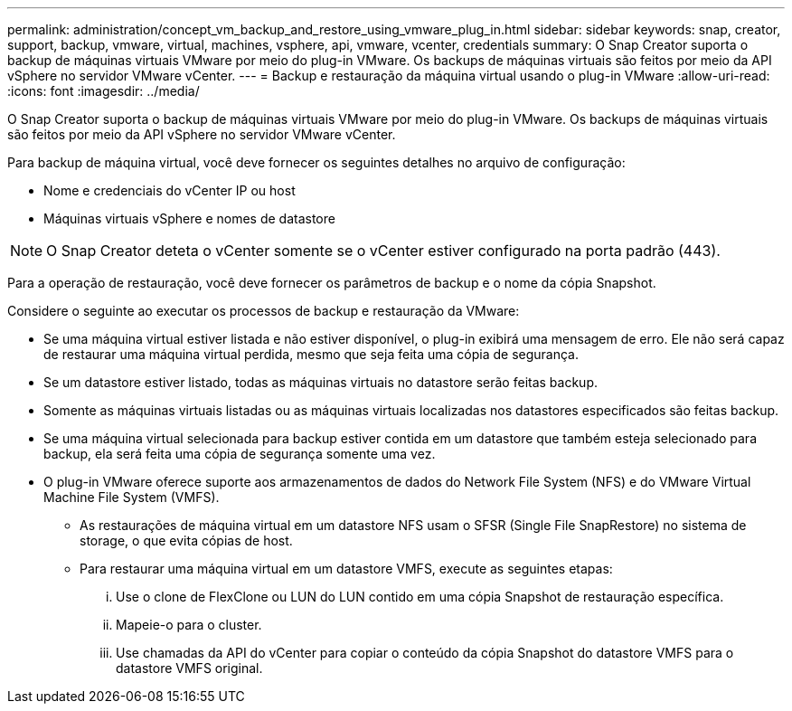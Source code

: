 ---
permalink: administration/concept_vm_backup_and_restore_using_vmware_plug_in.html 
sidebar: sidebar 
keywords: snap, creator, support, backup, vmware, virtual, machines, vsphere, api, vmware, vcenter, credentials 
summary: O Snap Creator suporta o backup de máquinas virtuais VMware por meio do plug-in VMware. Os backups de máquinas virtuais são feitos por meio da API vSphere no servidor VMware vCenter. 
---
= Backup e restauração da máquina virtual usando o plug-in VMware
:allow-uri-read: 
:icons: font
:imagesdir: ../media/


[role="lead"]
O Snap Creator suporta o backup de máquinas virtuais VMware por meio do plug-in VMware. Os backups de máquinas virtuais são feitos por meio da API vSphere no servidor VMware vCenter.

Para backup de máquina virtual, você deve fornecer os seguintes detalhes no arquivo de configuração:

* Nome e credenciais do vCenter IP ou host
* Máquinas virtuais vSphere e nomes de datastore



NOTE: O Snap Creator deteta o vCenter somente se o vCenter estiver configurado na porta padrão (443).

Para a operação de restauração, você deve fornecer os parâmetros de backup e o nome da cópia Snapshot.

Considere o seguinte ao executar os processos de backup e restauração da VMware:

* Se uma máquina virtual estiver listada e não estiver disponível, o plug-in exibirá uma mensagem de erro. Ele não será capaz de restaurar uma máquina virtual perdida, mesmo que seja feita uma cópia de segurança.
* Se um datastore estiver listado, todas as máquinas virtuais no datastore serão feitas backup.
* Somente as máquinas virtuais listadas ou as máquinas virtuais localizadas nos datastores especificados são feitas backup.
* Se uma máquina virtual selecionada para backup estiver contida em um datastore que também esteja selecionado para backup, ela será feita uma cópia de segurança somente uma vez.
* O plug-in VMware oferece suporte aos armazenamentos de dados do Network File System (NFS) e do VMware Virtual Machine File System (VMFS).
+
** As restaurações de máquina virtual em um datastore NFS usam o SFSR (Single File SnapRestore) no sistema de storage, o que evita cópias de host.
** Para restaurar uma máquina virtual em um datastore VMFS, execute as seguintes etapas:
+
... Use o clone de FlexClone ou LUN do LUN contido em uma cópia Snapshot de restauração específica.
... Mapeie-o para o cluster.
... Use chamadas da API do vCenter para copiar o conteúdo da cópia Snapshot do datastore VMFS para o datastore VMFS original.





